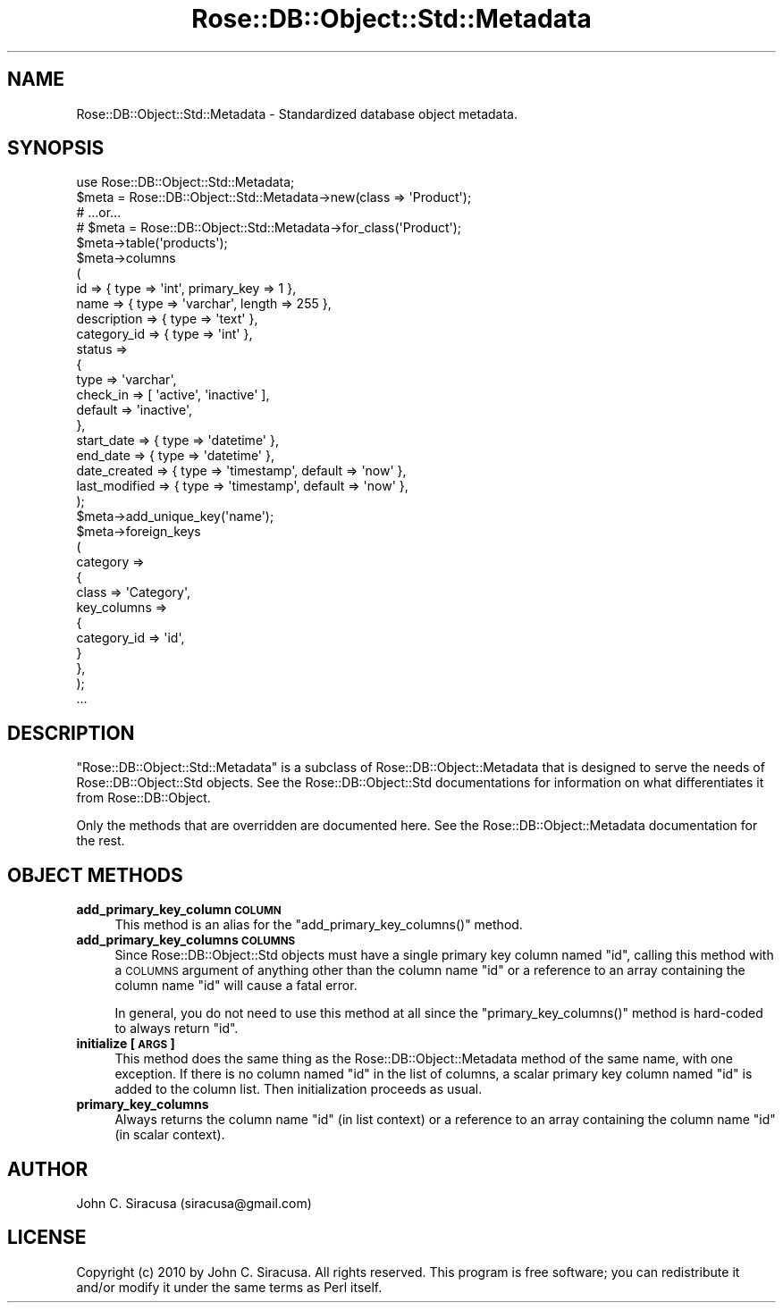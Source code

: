 .\" Automatically generated by Pod::Man 2.22 (Pod::Simple 3.07)
.\"
.\" Standard preamble:
.\" ========================================================================
.de Sp \" Vertical space (when we can't use .PP)
.if t .sp .5v
.if n .sp
..
.de Vb \" Begin verbatim text
.ft CW
.nf
.ne \\$1
..
.de Ve \" End verbatim text
.ft R
.fi
..
.\" Set up some character translations and predefined strings.  \*(-- will
.\" give an unbreakable dash, \*(PI will give pi, \*(L" will give a left
.\" double quote, and \*(R" will give a right double quote.  \*(C+ will
.\" give a nicer C++.  Capital omega is used to do unbreakable dashes and
.\" therefore won't be available.  \*(C` and \*(C' expand to `' in nroff,
.\" nothing in troff, for use with C<>.
.tr \(*W-
.ds C+ C\v'-.1v'\h'-1p'\s-2+\h'-1p'+\s0\v'.1v'\h'-1p'
.ie n \{\
.    ds -- \(*W-
.    ds PI pi
.    if (\n(.H=4u)&(1m=24u) .ds -- \(*W\h'-12u'\(*W\h'-12u'-\" diablo 10 pitch
.    if (\n(.H=4u)&(1m=20u) .ds -- \(*W\h'-12u'\(*W\h'-8u'-\"  diablo 12 pitch
.    ds L" ""
.    ds R" ""
.    ds C` ""
.    ds C' ""
'br\}
.el\{\
.    ds -- \|\(em\|
.    ds PI \(*p
.    ds L" ``
.    ds R" ''
'br\}
.\"
.\" Escape single quotes in literal strings from groff's Unicode transform.
.ie \n(.g .ds Aq \(aq
.el       .ds Aq '
.\"
.\" If the F register is turned on, we'll generate index entries on stderr for
.\" titles (.TH), headers (.SH), subsections (.SS), items (.Ip), and index
.\" entries marked with X<> in POD.  Of course, you'll have to process the
.\" output yourself in some meaningful fashion.
.ie \nF \{\
.    de IX
.    tm Index:\\$1\t\\n%\t"\\$2"
..
.    nr % 0
.    rr F
.\}
.el \{\
.    de IX
..
.\}
.\"
.\" Accent mark definitions (@(#)ms.acc 1.5 88/02/08 SMI; from UCB 4.2).
.\" Fear.  Run.  Save yourself.  No user-serviceable parts.
.    \" fudge factors for nroff and troff
.if n \{\
.    ds #H 0
.    ds #V .8m
.    ds #F .3m
.    ds #[ \f1
.    ds #] \fP
.\}
.if t \{\
.    ds #H ((1u-(\\\\n(.fu%2u))*.13m)
.    ds #V .6m
.    ds #F 0
.    ds #[ \&
.    ds #] \&
.\}
.    \" simple accents for nroff and troff
.if n \{\
.    ds ' \&
.    ds ` \&
.    ds ^ \&
.    ds , \&
.    ds ~ ~
.    ds /
.\}
.if t \{\
.    ds ' \\k:\h'-(\\n(.wu*8/10-\*(#H)'\'\h"|\\n:u"
.    ds ` \\k:\h'-(\\n(.wu*8/10-\*(#H)'\`\h'|\\n:u'
.    ds ^ \\k:\h'-(\\n(.wu*10/11-\*(#H)'^\h'|\\n:u'
.    ds , \\k:\h'-(\\n(.wu*8/10)',\h'|\\n:u'
.    ds ~ \\k:\h'-(\\n(.wu-\*(#H-.1m)'~\h'|\\n:u'
.    ds / \\k:\h'-(\\n(.wu*8/10-\*(#H)'\z\(sl\h'|\\n:u'
.\}
.    \" troff and (daisy-wheel) nroff accents
.ds : \\k:\h'-(\\n(.wu*8/10-\*(#H+.1m+\*(#F)'\v'-\*(#V'\z.\h'.2m+\*(#F'.\h'|\\n:u'\v'\*(#V'
.ds 8 \h'\*(#H'\(*b\h'-\*(#H'
.ds o \\k:\h'-(\\n(.wu+\w'\(de'u-\*(#H)/2u'\v'-.3n'\*(#[\z\(de\v'.3n'\h'|\\n:u'\*(#]
.ds d- \h'\*(#H'\(pd\h'-\w'~'u'\v'-.25m'\f2\(hy\fP\v'.25m'\h'-\*(#H'
.ds D- D\\k:\h'-\w'D'u'\v'-.11m'\z\(hy\v'.11m'\h'|\\n:u'
.ds th \*(#[\v'.3m'\s+1I\s-1\v'-.3m'\h'-(\w'I'u*2/3)'\s-1o\s+1\*(#]
.ds Th \*(#[\s+2I\s-2\h'-\w'I'u*3/5'\v'-.3m'o\v'.3m'\*(#]
.ds ae a\h'-(\w'a'u*4/10)'e
.ds Ae A\h'-(\w'A'u*4/10)'E
.    \" corrections for vroff
.if v .ds ~ \\k:\h'-(\\n(.wu*9/10-\*(#H)'\s-2\u~\d\s+2\h'|\\n:u'
.if v .ds ^ \\k:\h'-(\\n(.wu*10/11-\*(#H)'\v'-.4m'^\v'.4m'\h'|\\n:u'
.    \" for low resolution devices (crt and lpr)
.if \n(.H>23 .if \n(.V>19 \
\{\
.    ds : e
.    ds 8 ss
.    ds o a
.    ds d- d\h'-1'\(ga
.    ds D- D\h'-1'\(hy
.    ds th \o'bp'
.    ds Th \o'LP'
.    ds ae ae
.    ds Ae AE
.\}
.rm #[ #] #H #V #F C
.\" ========================================================================
.\"
.IX Title "Rose::DB::Object::Std::Metadata 3"
.TH Rose::DB::Object::Std::Metadata 3 "2010-04-27" "perl v5.10.1" "User Contributed Perl Documentation"
.\" For nroff, turn off justification.  Always turn off hyphenation; it makes
.\" way too many mistakes in technical documents.
.if n .ad l
.nh
.SH "NAME"
Rose::DB::Object::Std::Metadata \- Standardized database object metadata.
.SH "SYNOPSIS"
.IX Header "SYNOPSIS"
.Vb 1
\&  use Rose::DB::Object::Std::Metadata;
\&
\&  $meta = Rose::DB::Object::Std::Metadata\->new(class => \*(AqProduct\*(Aq);
\&  # ...or...
\&  # $meta = Rose::DB::Object::Std::Metadata\->for_class(\*(AqProduct\*(Aq);
\&
\&  $meta\->table(\*(Aqproducts\*(Aq);
\&
\&  $meta\->columns
\&  (
\&    id          => { type => \*(Aqint\*(Aq, primary_key => 1 },
\&    name        => { type => \*(Aqvarchar\*(Aq, length => 255 },
\&    description => { type => \*(Aqtext\*(Aq },
\&    category_id => { type => \*(Aqint\*(Aq },
\&
\&    status => 
\&    {
\&      type      => \*(Aqvarchar\*(Aq, 
\&      check_in  => [ \*(Aqactive\*(Aq, \*(Aqinactive\*(Aq ],
\&      default   => \*(Aqinactive\*(Aq,
\&    },
\&
\&    start_date  => { type => \*(Aqdatetime\*(Aq },
\&    end_date    => { type => \*(Aqdatetime\*(Aq },
\&
\&    date_created     => { type => \*(Aqtimestamp\*(Aq, default => \*(Aqnow\*(Aq },  
\&    last_modified    => { type => \*(Aqtimestamp\*(Aq, default => \*(Aqnow\*(Aq },
\&  );
\&
\&  $meta\->add_unique_key(\*(Aqname\*(Aq);
\&
\&  $meta\->foreign_keys
\&  (
\&    category =>
\&    {
\&      class       => \*(AqCategory\*(Aq,
\&      key_columns =>
\&      {
\&        category_id => \*(Aqid\*(Aq,
\&      }
\&    },
\&  );
\&
\&  ...
.Ve
.SH "DESCRIPTION"
.IX Header "DESCRIPTION"
\&\f(CW\*(C`Rose::DB::Object::Std::Metadata\*(C'\fR is a subclass of Rose::DB::Object::Metadata that is designed to serve the needs of Rose::DB::Object::Std objects.  See the Rose::DB::Object::Std documentations for information on what differentiates it from Rose::DB::Object.
.PP
Only the methods that are overridden are documented here.  See the Rose::DB::Object::Metadata documentation for the rest.
.SH "OBJECT METHODS"
.IX Header "OBJECT METHODS"
.IP "\fBadd_primary_key_column \s-1COLUMN\s0\fR" 4
.IX Item "add_primary_key_column COLUMN"
This method is an alias for the \f(CW\*(C`add_primary_key_columns()\*(C'\fR method.
.IP "\fBadd_primary_key_columns \s-1COLUMNS\s0\fR" 4
.IX Item "add_primary_key_columns COLUMNS"
Since Rose::DB::Object::Std objects must have a single primary key column named \*(L"id\*(R", calling this method with a \s-1COLUMNS\s0 argument of anything other than the column name \*(L"id\*(R" or a reference to an array containing the column name \*(L"id\*(R" will cause a fatal error.
.Sp
In general, you do not need to use this method at all since the \f(CW\*(C`primary_key_columns()\*(C'\fR method is hard-coded to always return \*(L"id\*(R".
.IP "\fBinitialize [\s-1ARGS\s0]\fR" 4
.IX Item "initialize [ARGS]"
This method does the same thing as the Rose::DB::Object::Metadata method of the same name, with one exception.  If there is no column named \*(L"id\*(R" in the list of columns, a scalar primary key column named \*(L"id\*(R" is added to the column list.  Then initialization proceeds as usual.
.IP "\fBprimary_key_columns\fR" 4
.IX Item "primary_key_columns"
Always returns the column name \*(L"id\*(R" (in list context) or a reference to an array containing the column name \*(L"id\*(R" (in scalar context).
.SH "AUTHOR"
.IX Header "AUTHOR"
John C. Siracusa (siracusa@gmail.com)
.SH "LICENSE"
.IX Header "LICENSE"
Copyright (c) 2010 by John C. Siracusa.  All rights reserved.  This program is
free software; you can redistribute it and/or modify it under the same terms
as Perl itself.
